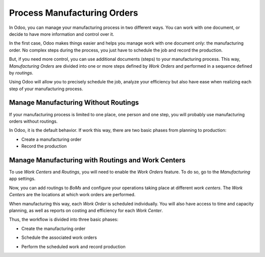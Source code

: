 ============================
Process Manufacturing Orders
============================

In Odoo, you can manage your manufacturing process in two different
ways. You can work with one document, or decide to have more information
and control over it.

In the first case, Odoo makes things easier and helps you manage work
with one document only: the manufacturing order. No complex steps during
the process, you just have to schedule the job and record the
production.

But, if you need more control, you can use additional documents (steps)
to your manufacturing process. This way, *Manufacturing Orders* are
divided into one or more steps defined by *Work Orders* and performed
in a sequence defined by *routings*.

Using Odoo will allow you to precisely schedule the job, analyze your
efficiency but also have ease when realizing each step of your
manufacturing process.

Manage Manufacturing Without Routings
=====================================

If your manufacturing process is limited to one place, one person and
one step, you will probably use manufacturing orders without routings.

In Odoo, it is the default behavior. If work this way, there are two
basic phases from planning to production:

-  Create a manufacturing order

-  Record the production

Manage Manufacturing with Routings and Work Centers
===================================================

To use *Work Centers* and *Routings*, you will need to enable the
*Work Orders* feature. To do so, go to the *Manufacturing* app
settings.

.. image:: media/process_manufacturing_orders_01.png
    :align: center

Now, you can add routings to *BoMs* and configure your operations
taking place at different *work centers*. The *Work Centers* are the
locations at which work orders are performed.

.. image:: media/process_manufacturing_orders_02.png
    :align: center

When manufacturing this way, each *Work Order* is scheduled
individually. You will also have access to time and capacity planning,
as well as reports on costing and efficiency for each *Work Center*.

.. image:: media/process_manufacturing_orders_03.png
    :align: center

Thus, the workflow is divided into three basic phases:

-  Create the manufacturing order

.. image:: media/process_manufacturing_orders_04.png
    :align: center

-  Schedule the associated work orders

.. image:: media/process_manufacturing_orders_05.png
    :align: center

-  Perform the scheduled work and record production

.. image:: media/process_manufacturing_orders_06.png
    :align: center